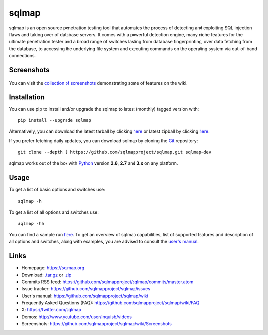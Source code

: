 sqlmap
======

|Python 2.6|2.7|3.x| |License| |Twitter|

sqlmap is an open source penetration testing tool that automates the
process of detecting and exploiting SQL injection flaws and taking over
of database servers. It comes with a powerful detection engine, many
niche features for the ultimate penetration tester and a broad range of
switches lasting from database fingerprinting, over data fetching from
the database, to accessing the underlying file system and executing
commands on the operating system via out-of-band connections.

Screenshots
-----------

.. figure:: https://raw.github.com/wiki/sqlmapproject/sqlmap/images/sqlmap_screenshot.png
   :alt: Screenshot


You can visit the `collection of
screenshots <https://github.com/sqlmapproject/sqlmap/wiki/Screenshots>`__
demonstrating some of features on the wiki.

Installation
------------

You can use pip to install and/or upgrade the sqlmap to latest (monthly) tagged version with: ::

    pip install --upgrade sqlmap

Alternatively, you can download the latest tarball by clicking
`here <https://github.com/sqlmapproject/sqlmap/tarball/master>`__ or
latest zipball by clicking
`here <https://github.com/sqlmapproject/sqlmap/zipball/master>`__.

If you prefer fetching daily updates, you can download sqlmap by cloning the
`Git <https://github.com/sqlmapproject/sqlmap>`__ repository:

::

    git clone --depth 1 https://github.com/sqlmapproject/sqlmap.git sqlmap-dev

sqlmap works out of the box with
`Python <http://www.python.org/download/>`__ version **2.6**, **2.7** and
**3.x** on any platform.

Usage
-----

To get a list of basic options and switches use:

::

    sqlmap -h

To get a list of all options and switches use:

::

    sqlmap -hh

You can find a sample run `here <https://asciinema.org/a/46601>`__. To
get an overview of sqlmap capabilities, list of supported features and
description of all options and switches, along with examples, you are
advised to consult the `user's
manual <https://github.com/sqlmapproject/sqlmap/wiki/Usage>`__.

Links
-----

-  Homepage: https://sqlmap.org
-  Download:
   `.tar.gz <https://github.com/sqlmapproject/sqlmap/tarball/master>`__
   or `.zip <https://github.com/sqlmapproject/sqlmap/zipball/master>`__
-  Commits RSS feed:
   https://github.com/sqlmapproject/sqlmap/commits/master.atom
-  Issue tracker: https://github.com/sqlmapproject/sqlmap/issues
-  User's manual: https://github.com/sqlmapproject/sqlmap/wiki
-  Frequently Asked Questions (FAQ):
   https://github.com/sqlmapproject/sqlmap/wiki/FAQ
-  X: https://twitter.com/sqlmap
-  Demos: http://www.youtube.com/user/inquisb/videos
-  Screenshots: https://github.com/sqlmapproject/sqlmap/wiki/Screenshots

.. |Python 2.6|2.7|3.x| image:: https://img.shields.io/badge/python-2.6|2.7|3.x-yellow.svg
   :target: https://www.python.org/
.. |License| image:: https://img.shields.io/badge/license-GPLv2-red.svg
   :target: https://raw.githubusercontent.com/sqlmapproject/sqlmap/master/LICENSE
.. |Twitter| image:: https://img.shields.io/badge/twitter-@sqlmap-blue.svg
   :target: https://twitter.com/sqlmap

.. pandoc --from=markdown --to=rst --output=README.rst sqlmap/README.md
.. http://rst.ninjs.org/

